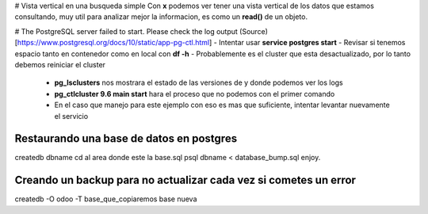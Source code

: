 # Vista vertical en una busqueda simple
Con **\x** podemos ver tener una vista vertical de los datos que estamos consultando, muy util para analizar mejor la informacion, es como un **read()** de un objeto.

# The PostgreSQL server failed to start. Please check the log output
(Source)[https://www.postgresql.org/docs/10/static/app-pg-ctl.html]
- Intentar usar **service postgres start**
- Revisar si tenemos espacio tanto en contenedor como en local con **df -h**
- Probablemente es el cluster que esta desactualizado, por lo tanto debemos reiniciar el cluster
  - **pg_lsclusters** nos mostrara el estado de las versiones de y donde podemos ver los logs
  - **pg_ctlcluster 9.6 main start** hara el proceso que no podemos con el primer comando
  - En el caso que manejo para este ejemplo con eso es mas que suficiente, intentar levantar nuevamente el servicio

Restaurando una base de datos en postgres
==========================================

createdb dbname
cd al area donde este la base.sql
psql dbname < database_bump.sql
enjoy.


Creando un backup para no actualizar cada vez si cometes un error
=================================================================

createdb -O odoo -T base_que_copiaremos base nueva

